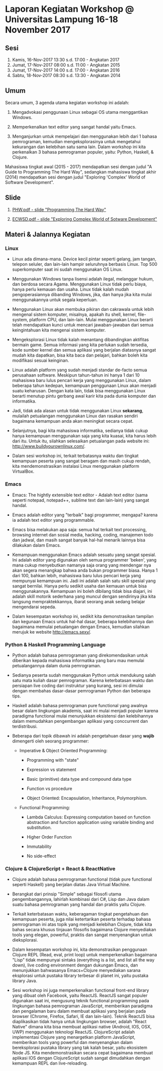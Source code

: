 * Laporan Kegiatan Workshop @ Universitas Lampung 16-18 November 2017

** Sesi 

1. Kamis, 16-Nov-2017 13:30 s.d. 17:00 - Angkatan 2017
2. Jumat, 17-Nov-2017 08:00 s.d. 11:00 - Angkatan 2015
3. Jumat, 17-Nov-2017 14:00 s.d. 17:00 - Angkatan 2016
4. Sabtu, 18-Nov-2017 08:30 s.d. 13:30 - Angkatan 2014


** Umum

Secara umum, 3 agenda utama kegiatan workshop ini adalah: 

1. Mengadvokasi penggunaan Linux sebagai OS utama menggantikan Windows.

2. Memperkenalkan text editor yang sangat handal yaitu Emacs.

3. Menganjurkan untuk mempelajari dan menggunakan lebih dari 1 bahasa
   pemrograman, kemudian mengeksplorasinya untuk mengetahui kekurangan dan
   kelebihan satu sama lain. Dalam workshop ini kita perkenalkan 3 bahasa
   pemrograman populer, yaitu: Python, Haskell, & Clojure.

Mahasiswa tingkat awal (2015 - 2017) mendapatkan sesi dengan judul "A Guide to
Programming The Hard Way", sedangkan mahasiswa tingkat akhir (2014) mendapatkan
sesi dengan judul "Exploring 'Complex' World of Software Development".


** Slide

1. [[file:PHW.pdf][PHW.pdf - slide "Programming The Hard Way"]]

2. [[file:ECWSD.pdf][ECWSD.pdf - slide "Exploring Complex World of Sotware Development"]]


** Materi & Jalannya Kegiatan

*** Linux 

- Linux ada dimana-mana. Device kecil pintar seperti gelang, jam tangan, telepon
  seluler, dan lain-lain hampir seluruhnya berbasis Linux. Top 500 superkomputer
  saat ini sudah menggunakan OS Linux.

- Menggunakan Windows tanpa lisensi adalah ilegal, melanggar hukum, dan berdosa
  secara Agama. Menggunakan Linux tidak perlu biaya, hanya perlu kemauan dan
  usaha. Linux tidak kalah mudah pengoperasiannya dibanding Windows, jika, dan
  hanya jika kita mulai menggunakannya untuk segala keperluan.

- Menggunakan Linux akan membuka pikiran dan cakrawala untuk lebih mengenal
  sistem komputer, misalnya, apakah itu shell, kernel, file-system, platform
  CPU, dan lain-lain. Mulai menggunakan Linux berarti telah mendapatkan kunci
  untuk mencari jawaban-jawaban dari semua keingintahuan kita mengenai sistem
  komputer.

- Mengeksplorasi Linux tidak kalah menantang dibandingkan aktifitas bermain
  game. Semua informasi yang kita perlukan sudah tersedia, kode sumber kernel
  dan semua aplikasi yang berjalan diatasnya sangat mudah kita dapatkan, bisa
  kita baca dan pelajari, bahkan boleh kita modifikasi sesuai keinginan.

- Linux adalah platform yang sudah menjadi standar de-facto semua perusahaan
  software. Meskipun tahun-tahun ini hanya 1 dari 10 mahasiswa baru lulus
  pencari kerja yang menggunakan Linux, dalam beberapa tahun kedepan, kemampuan
  penggunaan Linux akan menjadi suatu keharusan. Dengan kata lain, tidak bisa
  menggunakan Linux berarti menutup pintu gerbang awal karir kita pada dunia
  komputer dan informatika.

- Jadi, tidak ada alasan untuk tidak menggunakan Linux *sekarang*, mulailah
  petualangan menggunakan Linux dan rasakan sendiri bagaimana kemampuan anda
  akan meningkat secara cepat.

- Selanjutnya, bagi kita mahasiswa informatika, sedianya tidak cukup hanya
  kemampuan menggunakan saja yang kita kuasai, kita harus lebih dari itu. Untuk
  itu, silahkan selesaikan petualangan pada website ini:
  http://www.buildyourownlinux.com/.

- Dalam sesi workshop ini, terkait terbatasnya waktu dan tingkat kemampuan
  peserta yang sangat beragam dan masih cukup rendah, kita mendemonstrasikan
  instalasi Linux menggunakan platform VirtualBox.


*** Emacs

- Emacs: The hightly extensible text editor - Adalah text editor (sama seperti
  notepad, notepad++, sublime text dan lain-lain) yang sangat handal.

- Emacs adalah editor yang "terbaik" bagi programmer, mengapa? karena ia adalah
  text editor yang programmable.

- Emacs bisa melakukan apa saja: semua hal terkait text processing, browsing
  internet dan sosial media, hacking, coding, manajemen todo dan jadwal, dan
  masih sangat banyak hal-hal menarik lainnya bisa dilakukan dalam Emacs.

- Kemampuan menggunakan Emacs adalah sesuatu yang sangat spesial. Ini adalah
  editor yang digunakan oleh semua programmer 'beken', yang mana cukup
  menyebutkan namanya saja orang yang mendengar nya akan segera menangkap bahwa
  anda bukan programmer biasa. Hanya 1 dari 100, bahkan lebih, mahasiswa baru
  lulus pencari kerja yang mempunyai kemampuan ini. Jadi ini adalah salah satu
  skill spesial yang sangat bernilai. Hanya perlu sedikit usaha dan kemauan
  untuk bisa menggunakannya. Kemampuan ini boleh dibilang tidak bisa diajari,
  ini adalah skill motorik sederhana yang muncul dengan sendirinya jika kita
  langsung mempraktekkannya, ibarat seorang anak sedang belajar mengendarai
  sepeda.

- Dalam kesempatan workshop ini, sedikit kita demonstrasikan tampilan dan
  kegunaan Emacs untuk hal-hal dasar, beberapa kelebihannya dan bagaimana
  memulai petualangan dengan Emacs, kemudian silahkan merujuk ke website
  http://emacs.sexy/.


*** Python & Haskell Programming Language

- Python adalah bahasa pemrograman yang direkomendasikan untuk diberikan kepada
  mahasiswa informatika yang baru mau memulai petualangannya dalam dunia
  pemrograman.

- Sedianya peserta sudah menggunakan Python untuk mendukung salah satu mata
  kuliah dasar pemrograman. Karena keterbatasan waktu dan persiapan live coding
  dari instruktur yang kurang, sesi ini dimulai dengan membahas dasar-dasar
  pemrograman Python dan beberapa tips.

- Haskell adalah bahasa pemrograman pure functional yang awalnya besar dalam
  lingkungan akademis, saat ini mulai menjadi populer karena paradigma
  functional mulai menunjukkan eksistensi dan kelebihannya dalam memudahkan
  pengembangan aplikasi yang conccurrent dan terdistribusi. 

- Beberapa dari topik dibawah ini adalah pengetahuan dasar yang *wajib*
  dimengerti oleh seorang programmer: 

  - Imperative & Object Oriented Programming: 

    - Programming with "state"

    - Expression vs statement

    - Basic (primitive) data type and compound data type

    - Function vs procedure

    - Object Oriented: Encapsulation, Inheritance, Polymorphism.

  - Functional Programming:

    - Lambda Calculus: Expressing computation based on function abstraction and
      function application using variable binding and substitution.

    - Higher Order Function

    - Immutability

    - No side-effect


*** Clojure & ClojureScript + React & ReactNative

- Clojure adalah bahasa pemrograman functional (tidak pure functional seperti
  Haskell) yang berjalan diatas Java Virtual Machine.

- Berangkat dari prinsip "Simple" sebagai filosofi utama pengembangannya,
  lahirlah kombinasi dari C#, Lisp dan Java dalam suatu bahasa pemrograman yang
  handal dan praktis yaitu Clojure. 

- Terkait keterbatasan waktu, keberagaman tingkat pengetahuan dan kemampuan
  peserta, juga nilai ketertarikan peserta terhadap bahasa pemrograman ini atas
  topik yang menjadi kelebihan Clojure, tidak kita bahas secara khusus tinjauan
  filosofis bagaimana Clojure menyediakan tools yang elegan, powerful, praktis
  dan sangat menyenangkan untuk dieksplorasi.

- Dalam kesempatan workshop ini, kita demonstrasikan penggunaan Clojure REPL
  (Read, eval, print loop) untuk memperkenalkan bagaimana "Lisp" tidak mempunyai
  sintaks (everything is a list, and list all the way down), live coding
  environment dengan dukungan Emacs, dan menunjukkan bahwasanya Emacs+Clojure
  menyediakan sarana eksplorasi untuk pustaka library terbesar di planet ini,
  yaitu pustaka library Java.

- Sesi workshop ini juga memperkenalkan functional front-end library yang dibuat
  oleh Facebook, yaitu ReactJS. ReactJS sangat populer digunakan saat ini,
  mengusung teknik functional programming pada lingkungan bahasa pemrograman
  JavaScript, memberikan paradigma dan pengalaman baru dalam membuat aplikasi
  yang berjalan pada browser (Chrome, Firefox, Safari, IE dan lain-lain). Teknik
  ReactJS bisa diaplikasikan tidak hanya untuk lingkungan browser, adalah "React
  Native" dimana kita bisa membuat aplikasi native (Android, IOS, OSX, UWP)
  menggunakan teknologi ReactJS. ClojureScript adalah implementasi Clojure yang
  menargetkan platform JavaScript, memberikan tools yang powerful dan
  menyenangkan dalam bereksplorasi pustaka library yang tak kalah besar, yaitu
  ekosistem Node JS. Kita mendemonstrasikan secara cepat bagaimana membuat
  aplikasi IOS dengan ClojureScript sudah sangat dimudahkan dengan kemampuan
  REPL dan live-reloading.
